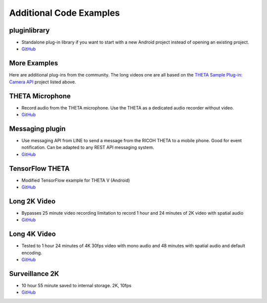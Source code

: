 Additional Code Examples
========================

pluginlibrary
-------------
* Standalone plug-in library if you want to start with a new Android project instead
  of opening an existing project.
* `GitHub <https://github.com/theta360developers/pluginlibrary>`_

More Examples
-------------
Here are additional plug-ins from the community. The long videos one are all based on the 
`THETA Sample Plug-in: Camera API <https://github.com/ricohapi/theta-plugin-camera-api-sample>`_
project listed above.

THETA Microphone
----------------
* Record audio from the THETA microphone. Use the THETA as a dedicated audio recorder
  without video.
* `GitHub <https://github.com/theta360developers/theta-microphone>`_

Messaging plugin
----------------
* Use messaging API from LINE to send a message from the RICOH THETA to a mobile phone. 
  Good for event notification. Can be adapted to any REST API messaging system.
* `GitHub <https://github.com/theta360developers/messaging-plugin>`_

TensorFlow THETA
----------------
* Modified TensorFlow example for THETA V (Android)
* `GitHub <https://github.com/theta360developers/tensorflow-theta>`_

Long 2K Video
-------------
* Bypasses 25 minute video recording limitation to record 1 hour and 24 minutes 
  of 2K video with spatial audio
* `GitHub <https://github.com/theta360developers/long-2k-video>`_

Long 4K Video
----------------------------------------------------------------------
* Tested to 1 hour 24 minutes of 4K 30fps video with mono audio and 48 minutes 
  with spatial audio and default encoding.
* `GitHub <https://github.com/theta360developers/4k-long-video>`_

Surveillance 2K
---------------
* 10 hour 55 minute saved to internal storage. 2K, 10fps
* `GitHub <https://github.com/theta360developers/surveillance-2k>`_ 



